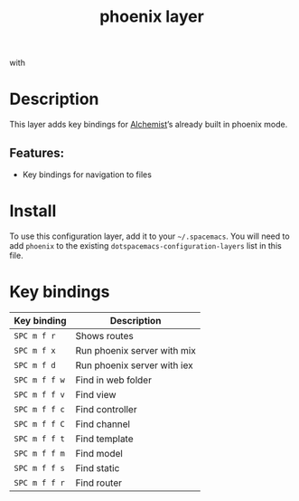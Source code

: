 #+TITLE: phoenix layer

[[file:img/phoenix.png]] with [[file:img/alchemist.png]]

* Table of Contents                     :TOC_4_gh:noexport:
- [[#description][Description]]
  - [[#features][Features:]]
- [[#install][Install]]
- [[#key-bindings][Key bindings]]

* Description
This layer adds key bindings for [[https://github.com/tonini/alchemist.el][Alchemist]]’s already built in phoenix mode.

** Features:
- Key bindings for navigation to files

* Install
To use this configuration layer, add it to your =~/.spacemacs=. You will need to
add =phoenix= to the existing =dotspacemacs-configuration-layers= list in this
file.

* Key bindings

| Key binding   | Description                 |
|---------------+-----------------------------|
| ~SPC m f r~   | Shows routes                |
| ~SPC m f x~   | Run phoenix server with mix |
| ~SPC m f d~   | Run phoenix server with iex |
| ~SPC m f f w~ | Find in web folder          |
| ~SPC m f f v~ | Find view                   |
| ~SPC m f f c~ | Find controller             |
| ~SPC m f f C~ | Find channel                |
| ~SPC m f f t~ | Find template               |
| ~SPC m f f m~ | Find model                  |
| ~SPC m f f s~ | Find static                 |
| ~SPC m f f r~ | Find router                 |
